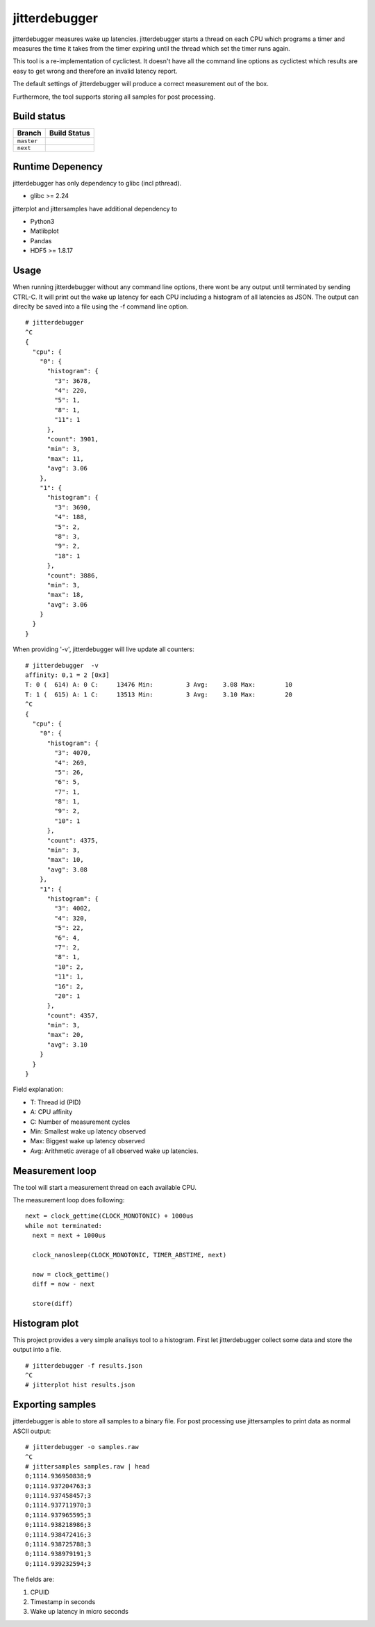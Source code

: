 .. SPDX-License-Identifier: MIT

==============
jitterdebugger
==============

jitterdebugger measures wake up latencies. jitterdebugger starts a
thread on each CPU which programs a timer and measures the time it
takes from the timer expiring until the thread which set the timer
runs again.

This tool is a re-implementation of cyclictest. It doesn't have all the
command line options as cyclictest which results are easy to get wrong
and therefore an invalid latency report.

The default settings of jitterdebugger will produce a correct
measurement out of the box.

Furthermore, the tool supports storing all samples for post
processing.


############
Build status
############

+------------+------------------+
|   Branch   |   Build Status   |
+============+==================+
| ``master`` | |travis-master|_ |
+------------+------------------+
| ``next``   | |travis-next|_   |
+------------+------------------+

.. |travis-master| image:: https://travis-ci.org/igaw/jitterdebugger.svg?branch=master
.. _travis-master: https://travis-ci.org/igaw/jitterdebugger/branches
.. |travis-next| image:: https://travis-ci.org/igaw/jitterdebugger.svg?branch=next
.. _travis-next: https://travis-ci.org/igaw/jitterdebugger/branches

#################
Runtime Depenency
#################

jitterdebugger has only dependency to glibc (incl pthread).

- glibc >= 2.24

jitterplot and jittersamples have additional dependency to

- Python3
- Matlibplot
- Pandas
- HDF5 >= 1.8.17

#####
Usage
#####

When running jitterdebugger without any command line options, there
wont be any output until terminated by sending CTRL-C. It will print
out the wake up latency for each CPU including a histogram of all
latencies as JSON. The output can direclty be saved into a file using
the -f command line option.

::

  # jitterdebugger
  ^C
  {
    "cpu": {
      "0": {
        "histogram": {
          "3": 3678,
          "4": 220,
          "5": 1,
          "8": 1,
          "11": 1
        },
        "count": 3901,
        "min": 3,
        "max": 11,
        "avg": 3.06
      },
      "1": {
        "histogram": {
          "3": 3690,
          "4": 188,
          "5": 2,
          "8": 3,
          "9": 2,
          "18": 1
        },
        "count": 3886,
        "min": 3,
        "max": 18,
        "avg": 3.06
      }
    }
  }

When providing '-v', jitterdebugger will live update all counters:

::

  # jitterdebugger  -v
  affinity: 0,1 = 2 [0x3]
  T: 0 (  614) A: 0 C:     13476 Min:         3 Avg:    3.08 Max:        10
  T: 1 (  615) A: 1 C:     13513 Min:         3 Avg:    3.10 Max:        20
  ^C
  {
    "cpu": {
      "0": {
        "histogram": {
          "3": 4070,
          "4": 269,
          "5": 26,
          "6": 5,
          "7": 1,
          "8": 1,
          "9": 2,
          "10": 1
        },
        "count": 4375,
        "min": 3,
        "max": 10,
        "avg": 3.08
      },
      "1": {
        "histogram": {
          "3": 4002,
          "4": 320,
          "5": 22,
          "6": 4,
          "7": 2,
          "8": 1,
          "10": 2,
          "11": 1,
          "16": 2,
          "20": 1
        },
        "count": 4357,
        "min": 3,
        "max": 20,
        "avg": 3.10
      }
    }
  }


Field explanation:

- T:   Thread id (PID)
- A:   CPU affinity
- C:   Number of measurement cycles
- Min: Smallest wake up latency observed
- Max: Biggest wake up latency observed
- Avg: Arithmetic average of all observed wake up latencies.


################
Measurement loop
################

The tool will start a measurement thread on each available CPU.

The measurement loop does following:

::

  next = clock_gettime(CLOCK_MONOTONIC) + 1000us
  while not terminated:
    next = next + 1000us

    clock_nanosleep(CLOCK_MONOTONIC, TIMER_ABSTIME, next)

    now = clock_gettime()
    diff = now - next

    store(diff)


##############
Histogram plot
##############

This project provides a very simple analisys tool to a
histogram. First let jitterdebugger collect some data and store the
output into a file.

::

  # jitterdebugger -f results.json
  ^C
  # jitterplot hist results.json


#################
Exporting samples
#################

jitterdebugger is able to store all samples to a binary file. For post
processing use jittersamples to print data as normal ASCII output:

::

  # jitterdebugger -o samples.raw
  ^C
  # jittersamples samples.raw | head
  0;1114.936950838;9
  0;1114.937204763;3
  0;1114.937458457;3
  0;1114.937711970;3
  0;1114.937965595;3
  0;1114.938218986;3
  0;1114.938472416;3
  0;1114.938725788;3
  0;1114.938979191;3
  0;1114.939232594;3

The fields are:

1. CPUID
2. Timestamp in seconds
3. Wake up latency in micro seconds
